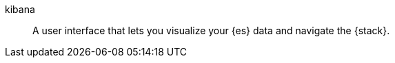 
[[glossary-kibana]] kibana::
A user interface that lets you visualize your {es} data and navigate the {stack}. 
//Source: Cloud
